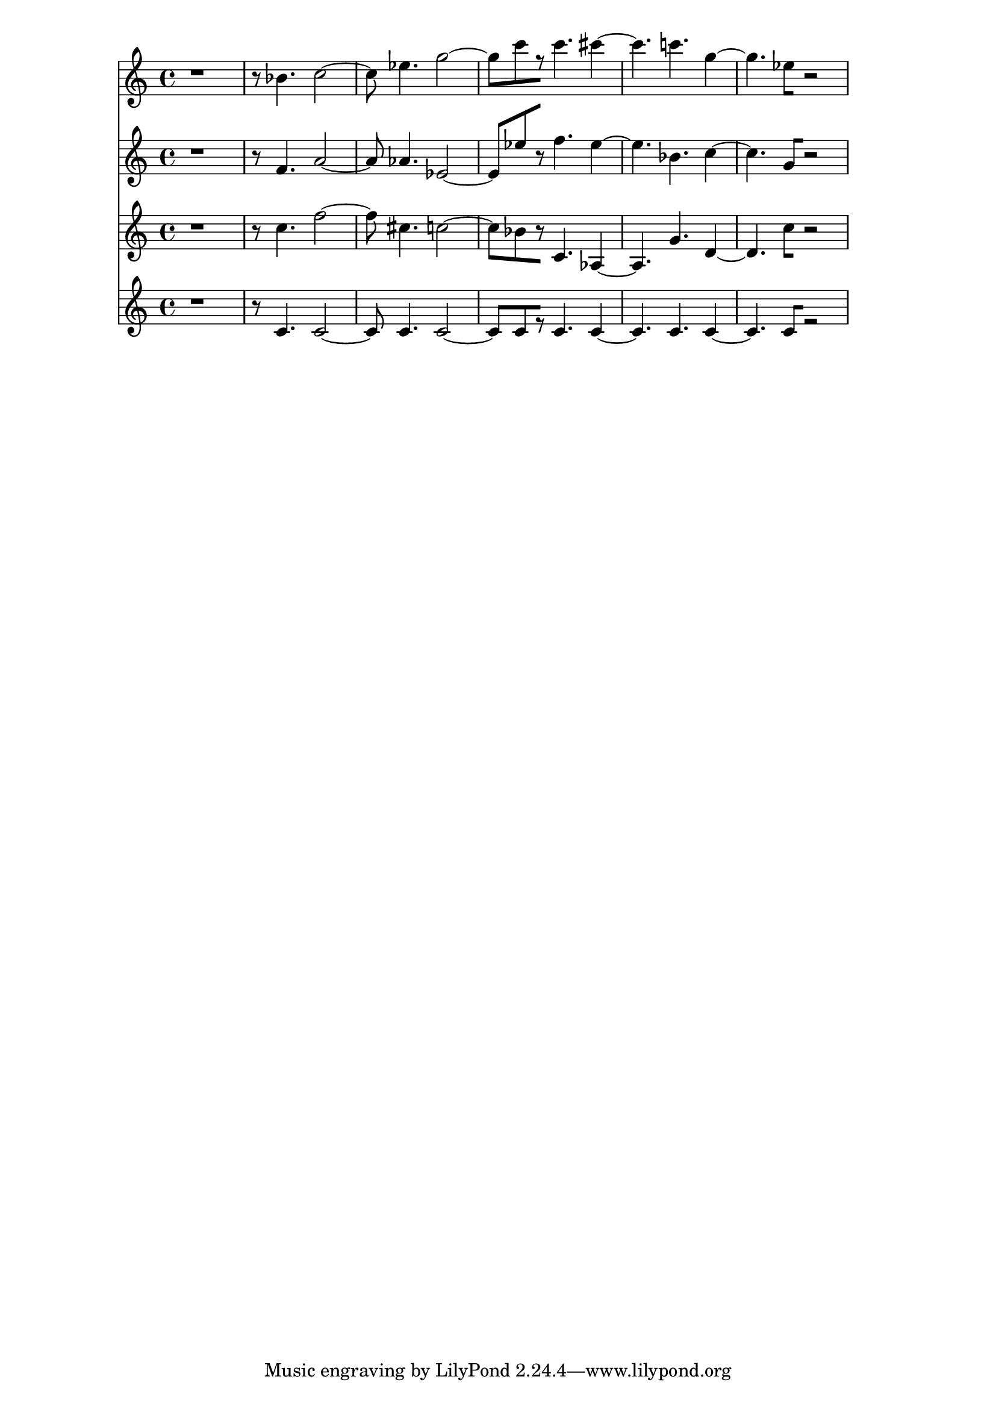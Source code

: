 % 2017-09-18 22:43

\version "2.19.54"
\language "english"

\header {}

\layout {}

\paper {}

\score {
    <<
        {
            {
                r1
                r8
                bf'4.
                c''2 ~
                c''8
                ef''4.
                g''2 ~
                g''8 [
                c'''8
                r8 ]
                c'''4.
                cs'''4 ~
                cs'''4.
                c'''4.
                g''4 ~
                g''4.
                ef''8 [
                r2 ]
            }
        }
        {
            {
                r1
                r8
                f'4.
                a'2 ~
                a'8
                af'4.
                ef'2 ~
                ef'8 [
                ef''8
                r8 ]
                f''4.
                ef''4 ~
                ef''4.
                bf'4.
                c''4 ~
                c''4.
                g'8 [
                r2 ]
            }
        }
        {
            {
                r1
                r8
                c''4.
                f''2 ~
                f''8
                cs''4.
                c''2 ~
                c''8 [
                bf'8
                r8 ]
                c'4.
                af4 ~
                af4.
                g'4.
                d'4 ~
                d'4.
                c''8 [
                r2 ]
            }
        }
        {
            {
                r1
                r8
                c'4.
                c'2 ~
                c'8
                c'4.
                c'2 ~
                c'8 [
                c'8
                r8 ]
                c'4.
                c'4 ~
                c'4.
                c'4.
                c'4 ~
                c'4.
                c'8 [
                r2 ]
            }
        }
    >>
}